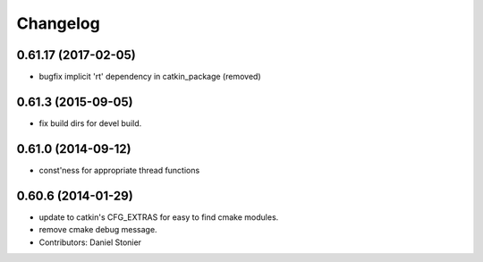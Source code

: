^^^^^^^^^
Changelog
^^^^^^^^^

0.61.17 (2017-02-05)
--------------------
* bugfix implicit 'rt' dependency in catkin_package (removed)

0.61.3 (2015-09-05)
-------------------
* fix build dirs for devel build.

0.61.0 (2014-09-12)
-------------------
* const'ness for appropriate thread functions

0.60.6 (2014-01-29)
-------------------
* update to catkin's CFG_EXTRAS for easy to find cmake modules.
* remove cmake debug message.
* Contributors: Daniel Stonier

